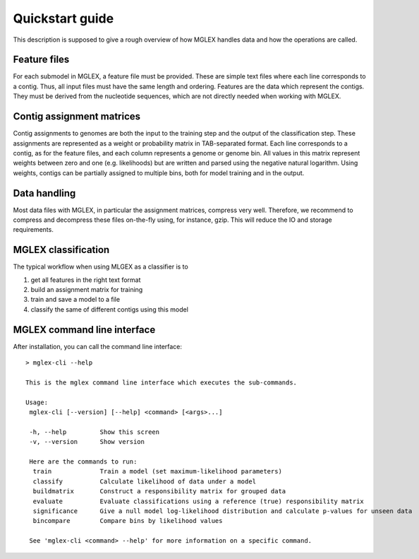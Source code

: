 Quickstart guide
================

This description is supposed to give a rough overview of how MGLEX handles data and how the operations are called.

Feature files
-------------

For each submodel in MGLEX, a feature file must be provided. These are simple text files where each line corresponds to a contig. Thus, all input files must have the same length and ordering. Features are the data which represent the contigs. They must be derived from the nucleotide sequences, which are not directly needed when working with MGLEX.

Contig assignment matrices
--------------------------

Contig assignments to genomes are both the input to the training step and the output of the classification step. These assignments are represented as a weight or probability matrix in TAB-separated format. Each line corresponds to a contig, as for the feature files, and each column represents a genome or genome bin. All values in this matrix represent weights between zero and one (e.g. likelihoods) but are written and parsed using the negative natural logarithm. Using weights, contigs can be partially assigned to multiple bins, both for model training and in the output.

Data handling
-------------

Most data files with MGLEX, in particular the assignment matrices, compress very well. Therefore, we recommend to compress and decompress these files on-the-fly using, for instance, gzip. This will reduce the IO and storage requirements.

MGLEX classification
--------------------

The typical workflow when using MLGEX as a classifier is to

1. get all features in the right text format
2. build an assignment matrix for training
3. train and save a model to a file
4. classify the same of different contigs using this model

MGLEX command line interface
----------------------------

After installation, you can call the command line interface::

   > mglex-cli --help

   This is the mglex command line interface which executes the sub-commands.

   Usage:
    mglex-cli [--version] [--help] <command> [<args>...]

    -h, --help         Show this screen
    -v, --version      Show version

    Here are the commands to run:
     train             Train a model (set maximum-likelihood parameters)
     classify          Calculate likelihood of data under a model
     buildmatrix       Construct a responsibility matrix for grouped data
     evaluate          Evaluate classifications using a reference (true) responsibility matrix
     significance      Give a null model log-likelihood distribution and calculate p-values for unseen data
     bincompare        Compare bins by likelihood values

    See 'mglex-cli <command> --help' for more information on a specific command.
